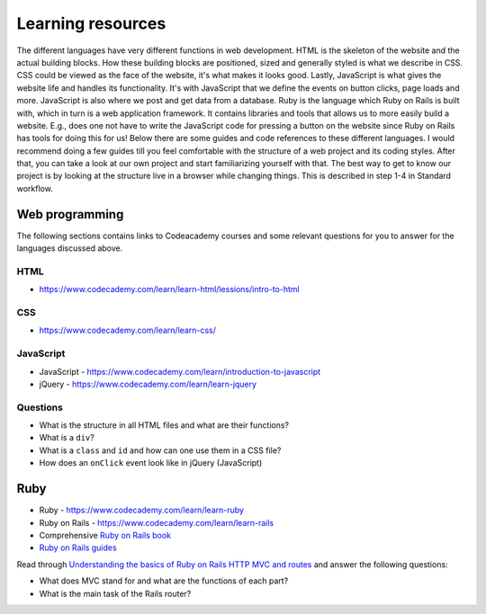 Learning resources
==================

The different languages have very different functions in web development. HTML is the skeleton of the website and the actual building blocks. How these building blocks are positioned, sized and generally styled is what we describe in CSS. CSS could be viewed as the face of the website, it's what makes it looks good. Lastly, JavaScript is what gives the website life and handles its functionality. It's with JavaScript that we define the events on button clicks, page loads and more. JavaScript is also where we post and get data from a database. Ruby is the language which Ruby on Rails is built with, which in turn is a web application framework. It contains libraries and tools that allows us to more easily build a website. E.g., does one not have to write the JavaScript code for pressing a button on the website since Ruby on Rails has tools for doing this for us! Below there are some guides and code references to these different languages. I would recommend doing a few guides till you feel comfortable with the structure of a web project and its coding styles. After that, you can take a look at our own project and start familiarizing yourself with that. The best way to get to know our project is by looking at the structure live in a browser while changing things. This is described in step 1-4 in Standard workflow.

Web programming
---------------

The following sections contains links to Codeacademy courses and some relevant questions for you to answer for the languages discussed above.

++++
HTML
++++

- https://www.codecademy.com/learn/learn-html/lessions/intro-to-html

+++
CSS
+++

- https://www.codecademy.com/learn/learn-css/

++++++++++
JavaScript
++++++++++

- JavaScript - https://www.codecademy.com/learn/introduction-to-javascript
- jQuery - https://www.codecademy.com/learn/learn-jquery

+++++++++
Questions
+++++++++

- What is the structure in all HTML files and what are their functions?
- What is a ``div``?
- What is a ``class`` and ``id`` and how can one use them in a CSS file?
- How does an ``onClick`` event look like in jQuery (JavaScript)

Ruby
----

- Ruby - https://www.codecademy.com/learn/learn-ruby
- Ruby on Rails - https://www.codecademy.com/learn/learn-rails
- Comprehensive `Ruby on Rails book`_
- `Ruby on Rails guides`_

Read through `Understanding the basics of Ruby on Rails HTTP MVC and routes`_ and answer the following questions:

- What does MVC stand for and what are the functions of each part?
- What is the main task of the Rails router?

.. _Understanding the basics of Ruby on Rails HTTP MVC and routes : https://www.freecodecamp.org/news/understanding-the-basics-of-ruby-on-rails-http-mvc-and-routes-359b8d809c7a/

.. _Ruby on Rails book: https://www.railstutorial.org/book

.. _Ruby on Rails guides: https://guides.rubyonrails.org/index.html
